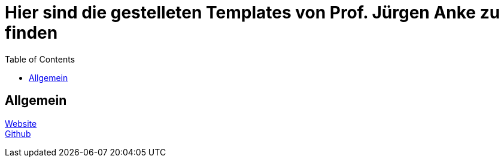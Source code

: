 # Hier sind die gestelleten Templates von Prof. Jürgen Anke zu finden
:toc:

## Allgemein
link:https://www2.htw-dresden.de/~anke/[Website] +
link:https://github.com/htwdd-se/UP-Templates[Github]